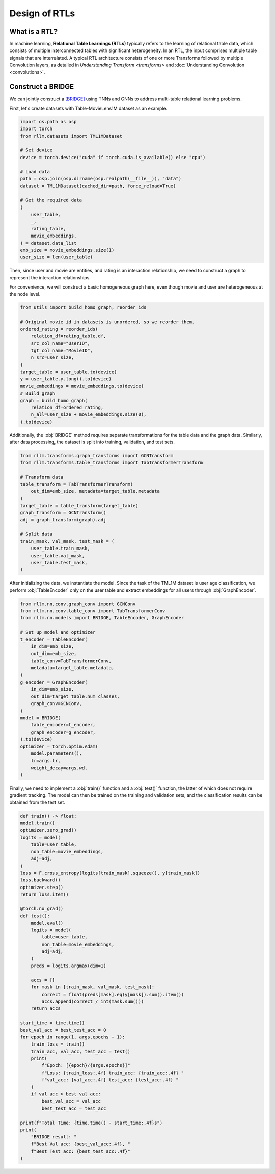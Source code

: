 Design of RTLs
==============

What is a RTL?
----------------
In machine learning, **Relational Table Learnings (RTLs)** typically refers to the learning of relational table data, which consists of multiple interconnected tables with significant heterogeneity. In an RTL, the input comprises multiple table signals that are interrelated.  A typical RTL architecture consists of one or more Transforms followed by multiple Convolution layers, as detailed in `Understanding Transform <transforms>` and :doc:`Understanding Convolution <convolutions>`.


Construct a BRIDGE
----------------
We can jointly construct a `[BRIDGE] <https://arxiv.org/abs/2407.20157>`__ using TNNs and GNNs to address multi-table relational learning problems.

First, let's create datasets with Table-MovieLens1M dataset as an example.

.. code-block:: python

    import os.path as osp
    import torch
    from rllm.datasets import TML1MDataset

    # Set device
    device = torch.device("cuda" if torch.cuda.is_available() else "cpu")

    # Load data
    path = osp.join(osp.dirname(osp.realpath(__file__)), "data")
    dataset = TML1MDataset(cached_dir=path, force_reload=True)
    
    # Get the required data
    (
        user_table,
        _,
        rating_table,
        movie_embeddings,
    ) = dataset.data_list
    emb_size = movie_embeddings.size(1)
    user_size = len(user_table)

Then, since user and movie are entities, and rating is an interaction relationship, we need to construct a graph to represent the interaction relationships.

For convenience, we will construct a basic homogeneous graph here, even though movie and user are heterogeneous at the node level.

.. code-block:: python

    from utils import build_homo_graph, reorder_ids

    # Original movie id in datasets is unordered, so we reorder them. 
    ordered_rating = reorder_ids(
        relation_df=rating_table.df,
        src_col_name="UserID",
        tgt_col_name="MovieID",
        n_src=user_size,
    )
    target_table = user_table.to(device)
    y = user_table.y.long().to(device)
    movie_embeddings = movie_embeddings.to(device)
    # Build graph
    graph = build_homo_graph(
        relation_df=ordered_rating,
        n_all=user_size + movie_embeddings.size(0),
    ).to(device)

Additionally, the :obj:`BRIDGE` method requires separate transformations for the table data and the graph data. Similarly, after data processing, the dataset is split into training, validation, and test sets.

.. code-block:: python

    from rllm.transforms.graph_transforms import GCNTransform
    from rllm.transforms.table_transforms import TabTransformerTransform

    # Transform data
    table_transform = TabTransformerTransform(
        out_dim=emb_size, metadata=target_table.metadata
    )
    target_table = table_transform(target_table)
    graph_transform = GCNTransform()
    adj = graph_transform(graph).adj

    # Split data
    train_mask, val_mask, test_mask = (
        user_table.train_mask,
        user_table.val_mask,
        user_table.test_mask,
    )


After initializing the data, we instantiate the model. Since the task of the TML1M dataset is user age classification, we perform :obj:`TableEncoder` only on the user table and extract embeddings for all users through :obj:`GraphEncoder`.

.. code-block:: python
    
    from rllm.nn.conv.graph_conv import GCNConv
    from rllm.nn.conv.table_conv import TabTransformerConv
    from rllm.nn.models import BRIDGE, TableEncoder, GraphEncoder

    # Set up model and optimizer
    t_encoder = TableEncoder(
        in_dim=emb_size,
        out_dim=emb_size,
        table_conv=TabTransformerConv,
        metadata=target_table.metadata,
    )
    g_encoder = GraphEncoder(
        in_dim=emb_size,
        out_dim=target_table.num_classes,
        graph_conv=GCNConv,
    )
    model = BRIDGE(
        table_encoder=t_encoder,
        graph_encoder=g_encoder,
    ).to(device)
    optimizer = torch.optim.Adam(
        model.parameters(),
        lr=args.lr,
        weight_decay=args.wd,
    )

Finally, we need to implement a :obj:`train()` function and a :obj:`test()` function, the latter of which does not require gradient tracking. The model can then be trained on the training and validation sets, and the classification results can be obtained from the test set.

.. code-block:: python

    def train() -> float:
    model.train()
    optimizer.zero_grad()
    logits = model(
        table=user_table,
        non_table=movie_embeddings,
        adj=adj,
    )
    loss = F.cross_entropy(logits[train_mask].squeeze(), y[train_mask])
    loss.backward()
    optimizer.step()
    return loss.item()

    @torch.no_grad()
    def test():
        model.eval()
        logits = model(
            table=user_table,
            non_table=movie_embeddings,
            adj=adj,
        )
        preds = logits.argmax(dim=1)

        accs = []
        for mask in [train_mask, val_mask, test_mask]:
            correct = float(preds[mask].eq(y[mask]).sum().item())
            accs.append(correct / int(mask.sum()))
        return accs

    start_time = time.time()
    best_val_acc = best_test_acc = 0
    for epoch in range(1, args.epochs + 1):
        train_loss = train()
        train_acc, val_acc, test_acc = test()
        print(
            f"Epoch: [{epoch}/{args.epochs}]"
            f"Loss: {train_loss:.4f} train_acc: {train_acc:.4f} "
            f"val_acc: {val_acc:.4f} test_acc: {test_acc:.4f} "
        )
        if val_acc > best_val_acc:
            best_val_acc = val_acc
            best_test_acc = test_acc

    print(f"Total Time: {time.time() - start_time:.4f}s")
    print(
        "BRIDGE result: "
        f"Best Val acc: {best_val_acc:.4f}, "
        f"Best Test acc: {best_test_acc:.4f}"
    )
